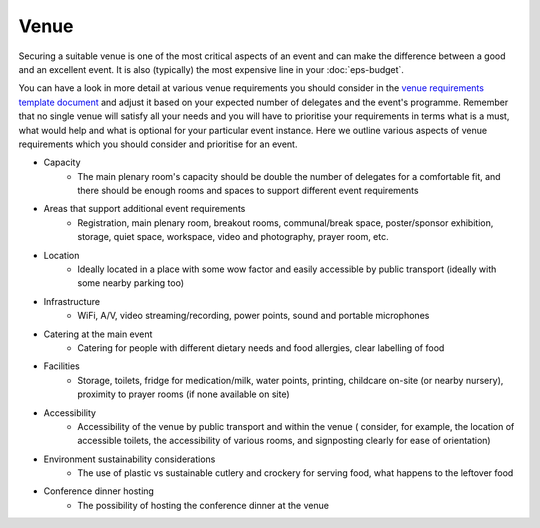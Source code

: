 .. _Venue:

Venue
=====

Securing a suitable venue is one of the most critical aspects of an event and can make the difference between a good and an
excellent event. It is also (typically) the most expensive line in your :doc:`eps-budget`. 

You can have a look in more detail at various venue
requirements you should consider in the `venue
requirements template document <https://zenodo.org/record/4064079>`_
and adjust it based on your expected number of delegates and the event's programme. Remember that no single
venue will satisfy all your needs and you will have to prioritise your requirements in terms what is a must, what would help and what is optional for your particular event instance. Here we outline various aspects of venue
requirements which you should consider and prioritise for an event.

- Capacity
    - The main plenary room's capacity should be double the number of delegates for a comfortable fit, and there should be enough rooms and spaces to support different event requirements
- Areas that support additional event requirements
    - Registration, main plenary room, breakout rooms, communal/break space, poster/sponsor exhibition, storage, quiet space, workspace, video and photography, prayer room, etc.
- Location
    - Ideally located in a place with some wow factor and easily accessible by public transport (ideally with some nearby parking too)
- Infrastructure
    - WiFi, A/V, video streaming/recording, power points, sound and portable microphones
- Catering at the main event
    - Catering for people with different dietary needs and food allergies, clear labelling of food
- Facilities
    - Storage, toilets, fridge for medication/milk, water points, printing, childcare on-site (or nearby nursery), proximity to prayer rooms (if none available on site)
- Accessibility 
    - Accessibility of the venue by public transport and within the venue ( consider, for example, the location of accessible toilets, the accessibility of various rooms, and signposting clearly for ease of orientation)
- Environment sustainability considerations
    - The use of plastic vs sustainable cutlery and crockery for serving food, what happens to the leftover food
- Conference dinner hosting
    - The possibility of hosting the conference dinner at the venue


